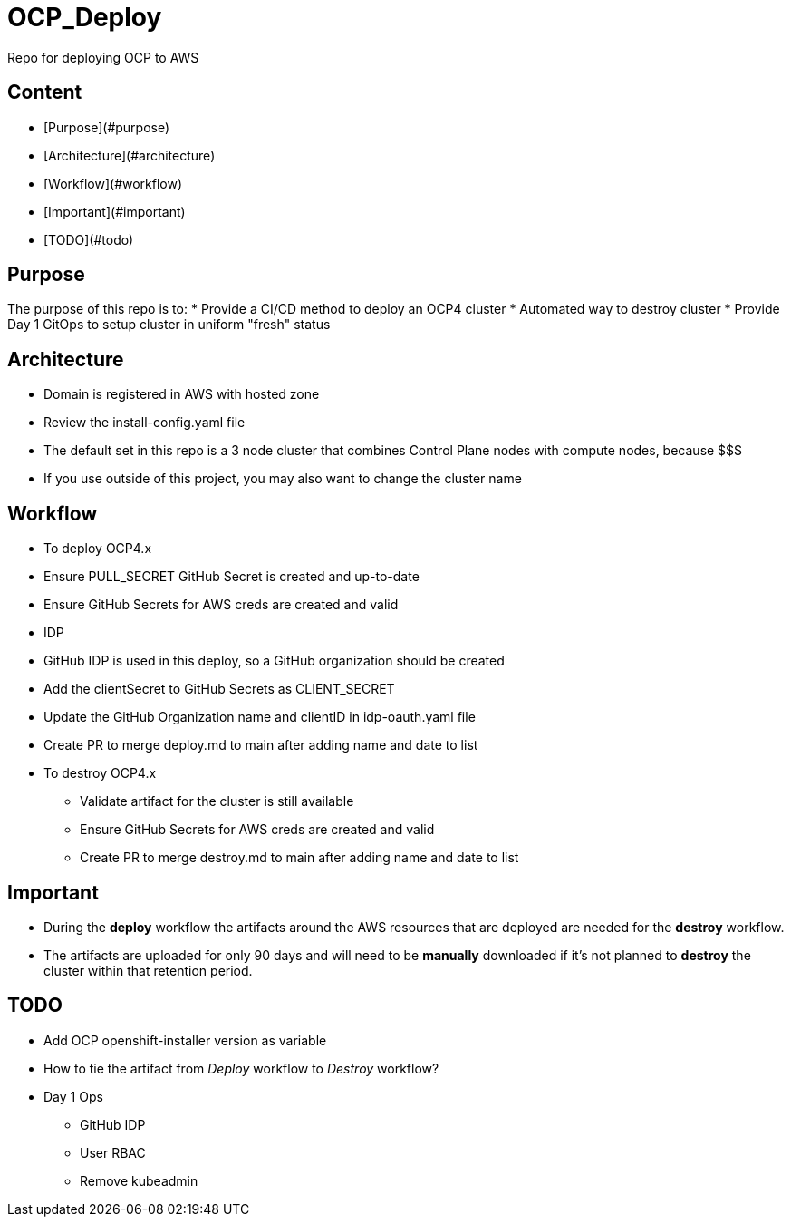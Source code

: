 = OCP_Deploy
Repo for deploying OCP to AWS

== Content

* [Purpose](#purpose)
* [Architecture](#architecture)
* [Workflow](#workflow)
* [Important](#important)
* [TODO](#todo)

== Purpose
The purpose of this repo is to:
* Provide a CI/CD method to deploy an OCP4 cluster
* Automated way to destroy cluster
* Provide Day 1 GitOps to setup cluster in uniform "fresh" status

== Architecture
* Domain is registered in AWS with hosted zone
* Review the install-config.yaml file
  * The default set in this repo is a 3 node cluster that combines Control Plane nodes with compute nodes, because $$$
  * If you use outside of this project, you may also want to change the cluster name

== Workflow
* To deploy OCP4.x
  * Ensure PULL_SECRET GitHub Secret is created and up-to-date
  * Ensure GitHub Secrets for AWS creds are created and valid
  * IDP
    * GitHub IDP is used in this deploy, so a GitHub organization should be created
    * Add the clientSecret to GitHub Secrets as CLIENT_SECRET
    * Update the GitHub Organization name and clientID in idp-oauth.yaml file
  * Create PR to merge deploy.md to main after adding name and date to list

* To destroy OCP4.x
  ** Validate artifact for the cluster is still available
  ** Ensure GitHub Secrets for AWS creds are created and valid
  ** Create PR to merge destroy.md to main after adding name and date to list

== Important
* During the *deploy* workflow the artifacts around the AWS resources that are deployed are needed for the *destroy* workflow.  
* The artifacts are uploaded for only 90 days and will need to be *manually* downloaded if it's not planned to *destroy* the cluster within that retention period.

== TODO
* Add OCP openshift-installer version as variable
* How to tie the artifact from _Deploy_ workflow to _Destroy_ workflow?
* Day 1 Ops
  ** GitHub IDP 
  ** User RBAC
  ** Remove kubeadmin
